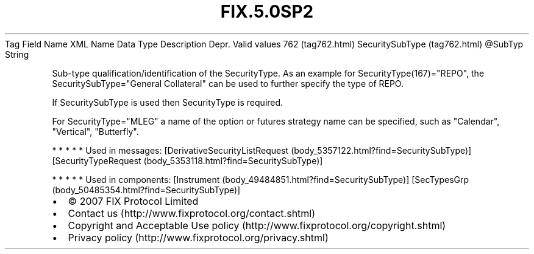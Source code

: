 .TH FIX.5.0SP2 "" "" "Tag #762"
Tag
Field Name
XML Name
Data Type
Description
Depr.
Valid values
762 (tag762.html)
SecuritySubType (tag762.html)
\@SubTyp
String
.PP
Sub-type qualification/identification of the SecurityType. As an
example for SecurityType(167)="REPO", the SecuritySubType="General
Collateral" can be used to further specify the type of REPO.
.PP
If SecuritySubType is used then SecurityType is required.
.PP
For SecurityType="MLEG" a name of the option or futures strategy
name can be specified, such as "Calendar", "Vertical", "Butterfly".
.PP
   *   *   *   *   *
Used in messages:
[DerivativeSecurityListRequest (body_5357122.html?find=SecuritySubType)]
[SecurityTypeRequest (body_5353118.html?find=SecuritySubType)]
.PP
   *   *   *   *   *
Used in components:
[Instrument (body_49484851.html?find=SecuritySubType)]
[SecTypesGrp (body_50485354.html?find=SecuritySubType)]

.PD 0
.P
.PD

.PP
.PP
.IP \[bu] 2
© 2007 FIX Protocol Limited
.IP \[bu] 2
Contact us (http://www.fixprotocol.org/contact.shtml)
.IP \[bu] 2
Copyright and Acceptable Use policy (http://www.fixprotocol.org/copyright.shtml)
.IP \[bu] 2
Privacy policy (http://www.fixprotocol.org/privacy.shtml)
